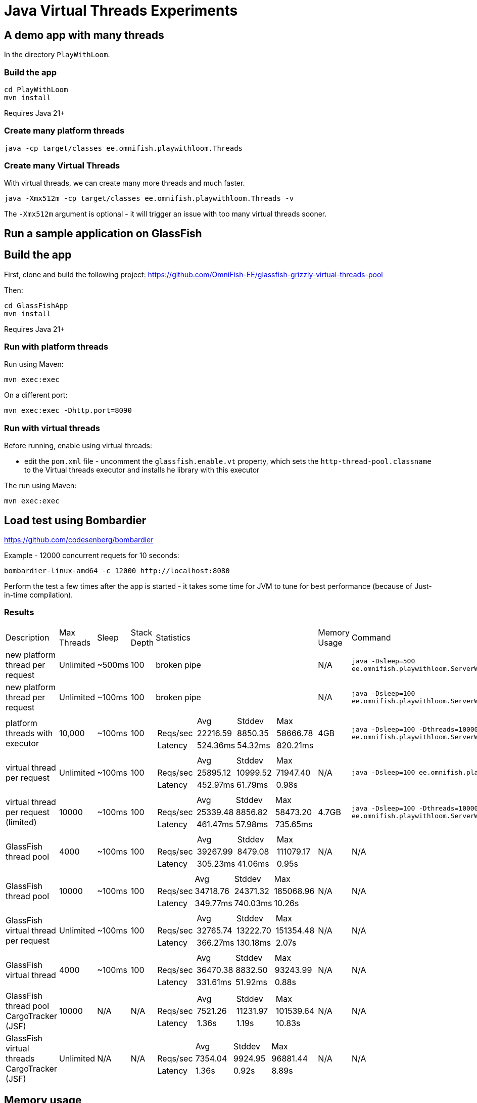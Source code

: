 # Java Virtual Threads Experiments

## A demo app with many threads

In the directory `PlayWithLoom`.

### Build the app

```
cd PlayWithLoom
mvn install
```

Requires Java 21+

### Create many platform threads

```
java -cp target/classes ee.omnifish.playwithloom.Threads
```

### Create many Virtual Threads

With virtual threads, we can create many more threads and much faster.

```
java -Xmx512m -cp target/classes ee.omnifish.playwithloom.Threads -v
```

The `-Xmx512m` argument is optional - it will trigger an issue with too many virtual threads sooner.

## Run a sample application on GlassFish

## Build the app

First, clone and build the following project: https://github.com/OmniFish-EE/glassfish-grizzly-virtual-threads-pool

Then:

```
cd GlassFishApp
mvn install
```

Requires Java 21+

### Run with platform threads

Run using Maven:

```
mvn exec:exec
```
On a different port:

```
mvn exec:exec -Dhttp.port=8090
```

### Run with virtual threads

Before running, enable using virtual threads:

* edit the `pom.xml` file - uncomment the `glassfish.enable.vt` property, which sets the `http-thread-pool.classname` to the Virtual threads executor and installs he library with this executor

The run using Maven:

```
mvn exec:exec
```

## Load test using Bombardier

https://github.com/codesenberg/bombardier

Example - 12000 concurrent requets for 10 seconds:

```
bombardier-linux-amd64 -c 12000 http://localhost:8080
```

Perform the test a few times after the app is started - it takes some time for JVM to tune for best performance (because of Just-in-time compilation).

### Results

[cols="1,1,1,1,1a,1,1"]
|===
| Description | Max Threads | Sleep
| Stack Depth
| Statistics | Memory Usage | Command

| new platform thread per request
| Unlimited
| ~500ms
| 100
| broken pipe
| N/A
| `java -Dsleep=500 ee.omnifish.playwithloom.ServerWithPlatformThreads`

| new platform thread per request
| Unlimited
| ~100ms
| 100
| broken pipe
| N/A
| `java -Dsleep=100 ee.omnifish.playwithloom.ServerWithPlatformThreads`

| platform threads with executor
| 10,000
| ~100ms
| 100
|[cols="1,1,1,1"]
!===
!
!Avg
!Stddev
!Max

!Reqs/sec
!22216.59
!8850.35
!58666.78

!Latency
!524.36ms
!54.32ms
!820.21ms
!===
| 4GB
| `java -Dsleep=100 -Dthreads=10000 ee.omnifish.playwithloom.ServerWithPlatformThreadsExecutor`

| virtual thread per request
| Unlimited
| ~100ms
| 100
|[cols="1,1,1,1"]
!===
!
!Avg
!Stddev
!Max

!Reqs/sec
!25895.12
!10999.52
!71947.40

!Latency
!452.97ms
!61.79ms
!0.98s
!===
| N/A
| `java -Dsleep=100 ee.omnifish.playwithloom.ServerWithLoom`

| virtual thread per request (limited)
| 10000
| ~100ms
| 100
|[cols="1,1,1,1"]
!===
!
!Avg
!Stddev
!Max

!Reqs/sec
!25339.48
!8856.82
!58473.20

!Latency
!461.47ms
!57.98ms
!735.65ms
!===
| 4.7GB
| `java -Dsleep=100 -Dthreads=10000 ee.omnifish.playwithloom.ServerWithLoomLimited`

| GlassFish thread pool
| 4000
| ~100ms
| 100
|[cols="1,1,1,1"]
!===
!
!Avg
!Stddev
!Max

!Reqs/sec
!39267.99
!8479.08
!111079.17

!Latency
!305.23ms
!41.06ms
!0.95s
!===
| N/A
| N/A

| GlassFish thread pool
| 10000
| ~100ms
| 100
|[cols="1,1,1,1"]
!===
!
!Avg
!Stddev
!Max

!Reqs/sec
!34718.76
!24371.32
!185068.96

!Latency
!349.77ms
!740.03ms
!10.26s
!===
| N/A
| N/A

| GlassFish virtual thread per request
| Unlimited
| ~100ms
| 100
|[cols="1,1,1,1"]
!===
!
!Avg
!Stddev
!Max

!Reqs/sec
!32765.74
!13222.70
!151354.48

!Latency
!366.27ms
!130.18ms
!2.07s
!===
| N/A
| N/A

| GlassFish virtual thread
| 4000
| ~100ms
| 100
|[cols="1,1,1,1"]
!===
!
!Avg
!Stddev
!Max

!Reqs/sec
!36470.38
!8832.50
!93243.99

!Latency
!331.61ms
!51.92ms
!0.88s

!===
| N/A
| N/A

| GlassFish thread pool CargoTracker (JSF)
| 10000
| N/A
| N/A
|[cols="1,1,1,1"]
!===
!
!Avg
!Stddev
!Max

!Reqs/sec
!7521.26
!11231.97
!101539.64

!Latency
!1.36s
!1.19s
!10.83s

!===
| N/A
| N/A

| GlassFish virtual threads CargoTracker (JSF)
| Unlimited
| N/A
| N/A
|[cols="1,1,1,1"]
!===
!
!Avg
!Stddev
!Max

!Reqs/sec
!7354.04
!9924.95
!96881.44

!Latency
!1.36s
!0.92s
!8.89s

!===
| N/A
| N/A

|===

## Memory usage

Memory statistics (on Linux):

For the simple program

```
grep ^Vm /proc/`pgrep -f playwithloom`/status
```

For GlassFish Embedded:

```
grep ^Vm /proc/`pgrep -f GlassFishApp/target/classes`/status
```

* `VmPeak` - maximum virtual memory allocated
* `VmHWM` - Maximum RSS memory used

Set stack size:

```
java -Xss1m
```

## Apache Benchmark

https://httpd.apache.org/

`ulimit -n 100000` - increase allowed file descriptors (open connections) from default 1024 to 100000

`ulimit -u` - number of processes allowed for user. E.g. `ulimit -u 120000`. Must be less than a hard limit set in the system

`cat /proc/sys/kernel/threads-max` - max number of processes in the system (increase with `echo 100000 > /proc/sys/kernel/threads-max`

Example - 10000 concurrent requets, 50000 in total

```
ab -n 50000 -c 10000 http://localhost:8080/
```

